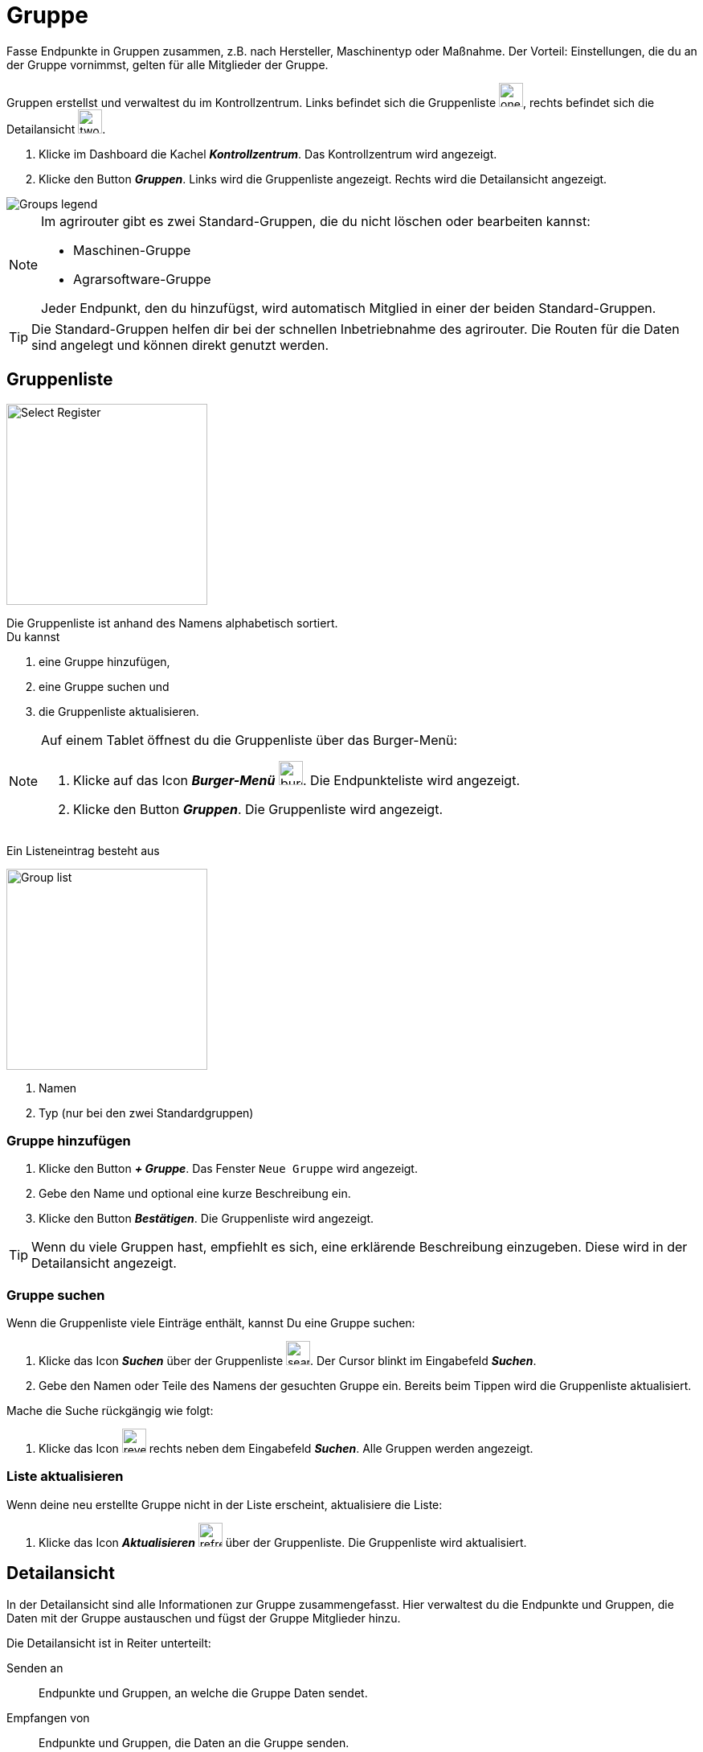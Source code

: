 :imagesdir: _images/

= Gruppe

Fasse Endpunkte in Gruppen zusammen, z.B. nach Hersteller, Maschinentyp oder Maßnahme.
Der Vorteil: Einstellungen, die du an der Gruppe vornimmst, gelten für alle Mitglieder der Gruppe.

Gruppen erstellst und verwaltest du im Kontrollzentrum. 
Links befindet sich die Gruppenliste image:one_bk.icon.png[one, 30, 30], rechts befindet sich die Detailansicht image:two_bk.icon.png[two, 30, 30].

. Klicke im Dashboard die Kachel *_Kontrollzentrum_*.
[.result]#Das Kontrollzentrum wird angezeigt.#
. Klicke den Button *_Gruppen_*.
[.result]#Links wird die Gruppenliste angezeigt.#
[.result]#Rechts wird die Detailansicht angezeigt.#

image::ar_group-view.legend.png[Groups legend]

[NOTE]
====
Im agrirouter gibt es zwei Standard-Gruppen, die du nicht löschen oder bearbeiten kannst:

* Maschinen-Gruppe
* Agrarsoftware-Gruppe

Jeder Endpunkt, den du hinzufügst, wird automatisch Mitglied in einer der beiden Standard-Gruppen.
====

TIP: Die Standard-Gruppen helfen dir bei der schnellen Inbetriebnahme des agrirouter. Die Routen für die Daten sind angelegt und können direkt genutzt werden.


== Gruppenliste

[.float-group]
--
image::ar_group-list.legend.png[Select Register, 250, float=right]

Die Gruppenliste ist anhand des Namens alphabetisch sortiert. + 
Du kannst

. eine Gruppe hinzufügen,
. eine Gruppe suchen und
. die Gruppenliste aktualisieren.
--


[NOTE]
====
Auf einem Tablet öffnest du die Gruppenliste über das Burger-Menü:

. Klicke auf das Icon *_Burger-Menü_* image:ar_burger.icon.png[burger, 30, 30].
[.result]#Die Endpunkteliste wird angezeigt.#
. Klicke den Button *_Gruppen_*.
[.result]#Die Gruppenliste wird angezeigt.#

====

Ein Listeneintrag besteht aus

[.float-group]
--
image::ar_group-item.legend.png[Group list, 250, float=right]

. Namen
. Typ (nur bei den zwei Standardgruppen)

--

=== Gruppe hinzufügen

. Klicke den Button *_+ Gruppe_*.
[.result]#Das Fenster `Neue Gruppe` wird angezeigt.#
. Gebe den Name und optional eine kurze Beschreibung ein.
. Klicke den Button *_Bestätigen_*.
[.result]#Die Gruppenliste wird angezeigt.#

TIP: Wenn du viele Gruppen hast, empfiehlt es sich, eine erklärende Beschreibung einzugeben. Diese wird in der Detailansicht angezeigt.

=== Gruppe suchen
Wenn die Gruppenliste viele Einträge enthält, kannst Du eine Gruppe suchen:

. Klicke das Icon *_Suchen_* über der Gruppenliste image:ar_search.icon.png[search, 30, 30].
[.result]#Der Cursor blinkt im Eingabefeld *_Suchen_*.#
. Gebe den Namen oder Teile des Namens der gesuchten Gruppe ein.
[.result]#Bereits beim Tippen wird die Gruppenliste aktualisiert.#

Mache die Suche rückgängig wie folgt:

. Klicke das Icon image:ar_revert.icon.png[revert, 30, 30] rechts neben dem Eingabefeld *_Suchen_*.
[.result]#Alle Gruppen werden angezeigt.#


=== Liste aktualisieren
Wenn deine neu erstellte Gruppe nicht in der Liste erscheint, aktualisiere die Liste:

. Klicke das Icon *_Aktualisieren_*  image:ar_refresh.icon.png[refresh, 30, 30] über der Gruppenliste.
[.result]#Die Gruppenliste wird aktualisiert.#


== Detailansicht
In der Detailansicht sind alle Informationen zur Gruppe zusammengefasst.
Hier verwaltest du die Endpunkte und Gruppen, die Daten mit der Gruppe austauschen und fügst der Gruppe Mitglieder hinzu.

Die Detailansicht ist in Reiter unterteilt:

[unordered.stack]
Senden an:: Endpunkte und Gruppen, an welche die Gruppe Daten sendet.

Empfangen von:: Endpunkte und Gruppen, die Daten an die Gruppe senden.

Mitglieder:: Mitglieder der Gruppe.

=== Senden an
Empfänger sind alle Endpunkte und Gruppen, an welche die Mitglieder der Gruppe Daten senden.
Der Reiter enthält eine Liste der Empfänger.
Du verwaltest die Liste der Empfänger und definierst, welche Nachrichtenformate die Empfänger erhalten.

Füge einen neuen Empfänger hinzu wie folgt:

. Klicke das Icon *_Hinzufügen_* image:ar_add.icon.png[add, 30, 30].
[.result]#Das Formular `Neues Routing` wird angezeigt.#
. Klicke in das Eingabefeld *_Empfänger_*.
[.result]#Die Auswahlliste `Endpunkt auswählen` wird angezeigt.#
. Wähle den Empfänger.
[.result]#Das Formular `Neues Routing` wird angezeigt.#
. Klicke in das Eingabefeld *_Nachrichtenformate_*.
[.result]#Die Auswahlliste `Nachrichtenformate auswählen` wird angezeigt.#
. Wähle die Nachrichtenformate, die der Empfänger erhalten soll und klicke *_Bestätigen_*.
[.result]#Das Formular `Neues Routing` wird angezeigt.#
. Klicke in das Eingabefeld *_Telemetrie-Parameter-Kategorien_*.
[.result]#Das Formular `Telemetrie-Parameter-Kategorien` wird angezeigt.#
. Wähle eine oder mehrere Kategorien und klicke *_Bestätigen_*.
[.result]#Das Formular `Neues Routing` wird angezeigt.#
. Klicke den Button *_Bestätigen_*.
[.result]#Der Empfänger wird hinzugefügt.#

NOTE: Der neue Empfänger ist sofort sichtbar. Es kann jedoch mehrere Minuten dauern, bis die Datenverbindung hergestellt ist, d.h. bis der Empfänger Daten von der Gruppe empfangen kann.

=== Empfangen von
Sender sind alle Endpunkte und Gruppen, die Daten an die Gruppe senden.
Der Reiter enthält eine Liste der Sender.
Du verwaltest die Liste der Sender und definierst, welche Nachrichtenformate die Gruppe erhält.

Füge einen neuen Sender hinzu wie folgt:

. Klicke das Icon *_Hinzufügen_* image:ar_add.icon.png[add, 30, 30].
[.result]#Das Formular `Neues Routing` wird angezeigt.#
. Klicke in das Eingabefeld *_Sender_*.
[.result]#Die Auswahlliste `Endpunkt auswählen` wird angezeigt.#
. Wähle den Sender.
[.result]#Das Formular `Neues Routing` wird angezeigt.#
. Klicke in das Eingabefeld *_Nachrichtenformate_*.
[.result]#Die Auswahlliste `Nachrichtenformate auswählen` wird angezeigt.#
. Wähle die Nachrichtenformate, die der Sender senden soll und klicke *_Bestätigen_*.
[.result]#Das Formular `Neues Routing` wird angezeigt.#
. Klicke in das Eingabefeld *_Telemetrie-Parameter-Kategorien_*.
[.result]#Das Formular `Telemetrie-Parameter-Kategorien` wird angezeigt.#
. Wähle eine oder mehrere Kategorien und klicke *_Bestätigen_*.
[.result]#Das Formular `Neues Routing` wird angezeigt.#
. Klicke den Button *_Bestätigen_*.
[.result]#Der Sender wird hinzugefügt.#

NOTE: Der neue Sender ist sofort sichtbar. Es kann jedoch mehrere Minuten dauern, bis die Datenverbindung hergestellt ist, d.h. bis der Sender Daten an die Gruppe senden kann.

=== Mitglieder
Für die Gruppe definierte Routen gelten für alle Mitglieder der Gruppe.
Füge ein Mitglied hinzu wie folgt:

. Klicke das Icon *_Hinzufügen_* image:ar_add.icon.png[add, 30, 30].
[.result]#Das Formular `Mitglieder auswählen` wird angezeigt.#
. Wähle das neue Mitglied und klicke *_Bestätigen_*.
[.result]#Das Mitglied wird hinzugefügt.#

== Gruppe bearbeiten
Du kannst

* den Name der Gruppe ändern,
* die Beschreibung ändern.

Bearbeite die Gruppe wie folgt:

. Wähle die Gruppe in der Gruppenliste.
[.result]#Im rechten Bereich des Kontrollzentrums wird die Detailansicht der Gruppe angezeigt.#
. Klicke den Button *_Bearbeiten_*.
[.result]#Das Formular `Gruppe bearbeiten` wird angezeigt.#
. Gebe Namen und Beschreibung ein und klicke *_Bestätigen_*.
[.result]#In der Gruppenliste wird der neue Name angezeigt.#
[.result]#In der Detailansicht der Gruppe wird die neue Beschreibung angezeigt.#

=== Löschen
Wenn eine Gruppe nicht mehr benötigt wird, lösche sie:

. Klicke den Button *_Löschen_*.
[.result]#Ein Meldungsfenster wird angezeigt.#
. Bestätige die Abfrage mit *_OK_*.
[.result]#Die Gruppe, alle Routings und alle Mitgliedschaften der Gruppe werden gelöscht.#
[.result]#Die Gruppe wird aus der Gruppenliste entfernt.#

IMPORTANT: Die Mitglieder der Gruppe werden nicht gelöscht; ihre Mitgliedschaft in der Gruppe wird automatisch beendet.

=== Technischer Support
Wenn du zu einer Gruppe eine Anfrage an unseren Support stellst, benötigen wir die Diagnoseinformationen der Gruppe:

. Klicke das Icon *_Mehr_*.
[.result]#Eine Auswahlliste wird angezeigt.#
. Wähle das Icon *_Support Informationen anzeigen_*.
[.result]#Das Meldungsfenster *_Support-Information_* wird angezeigt.#
. Klicke das Icon *_In Zwischenablage kopieren_*.
. Kopiere die Diagnoseinformationen in eine E-Mail an unseren Support.



== Standard Gruppe "Agrar-Software"
!Erklärung ...

.Standard Gruppe "Agrar-Software"
image::group_agricultural_software.png[Standard Gruppe "Agrar-Software"]

== Standard Gruppe "Maschinen" 
!Erklärung ...

.Standard Gruppe "Maschinen"
image::group_machine.png[Standard Gruppe "Maschinen"]

== Gruppenmitglieder verwalten
!Erklärung ...

.Tab "Mitglieder"
image::group_member.png[Tab "Mitglieder"]

.Neue "Mitglieder" hinzufügen
image::group_member_add.png[Neue "Mitglieder" hinzufügen]

."Mitglieder" auswählen
image::group_member_select.png["Mitglieder" auswählen]

."Mitglieder" löschen
image::group_member_delete.png["Mitglieder" löschen]

== Neue Gruppe erstellen
!Erklärung ...

.Neue Gruppe erstellen
image::group_new.png[Neue Gruppe erstellen]

.Gruppennamen festlegen
image::group_new_name.png[Gruppennamen festlegen]

== Vererbung der Routen in den Gruppen
!Erklärung ...
